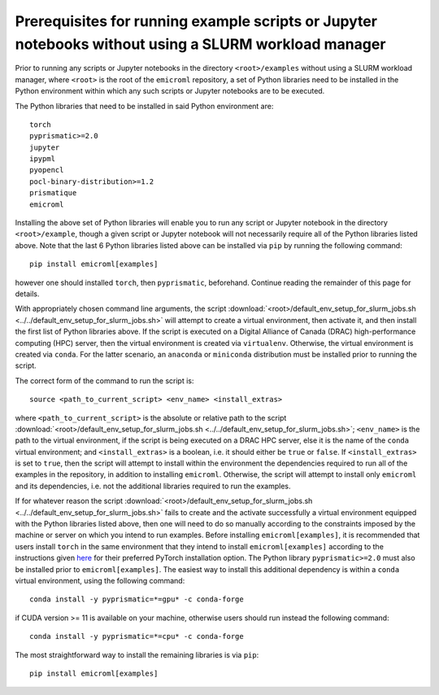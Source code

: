 .. _examples_prerequisites_for_execution_without_slurm_sec:

Prerequisites for running example scripts or Jupyter notebooks without using a SLURM workload manager
=====================================================================================================

Prior to running any scripts or Jupyter notebooks in the directory
``<root>/examples`` without using a SLURM workload manager, where ``<root>`` is
the root of the ``emicroml`` repository, a set of Python libraries need to be
installed in the Python environment within which any such scripts or Jupyter
notebooks are to be executed.

The Python libraries that need to be installed in said Python environment are::

  torch
  pyprismatic>=2.0
  jupyter
  ipypml
  pyopencl
  pocl-binary-distribution>=1.2
  prismatique
  emicroml

Installing the above set of Python libraries will enable you to run any script
or Jupyter notebook in the directory ``<root>/example``, though a given script
or Jupyter notebook will not necessarily require all of the Python libraries
listed above. Note that the last 6 Python libraries listed above can be
installed via ``pip`` by running the following command::

  pip install emicroml[examples]

however one should installed ``torch``, then ``pyprismatic``,
beforehand. Continue reading the remainder of this page for details.

With appropriately chosen command line arguments, the script
:download:`<root>/default_env_setup_for_slurm_jobs.sh
<../../default_env_setup_for_slurm_jobs.sh>` will attempt to create a virtual
environment, then activate it, and then install the first list of Python
libraries above. If the script is executed on a Digital Alliance of Canada
(DRAC) high-performance computing (HPC) server, then the virtual environment is
created via ``virtualenv``. Otherwise, the virtual environment is created via
``conda``. For the latter scenario, an ``anaconda`` or ``miniconda``
distribution must be installed prior to running the script.

The correct form of the command to run the script is::

  source <path_to_current_script> <env_name> <install_extras>

where ``<path_to_current_script>`` is the absolute or relative path to the
script :download:`<root>/default_env_setup_for_slurm_jobs.sh
<../../default_env_setup_for_slurm_jobs.sh>`; ``<env_name>`` is the path to the
virtual environment, if the script is being executed on a DRAC HPC server, else
it is the name of the ``conda`` virtual environment; and ``<install_extras>`` is
a boolean, i.e. it should either be ``true`` or ``false``. If
``<install_extras>`` is set to ``true``, then the script will attempt to install
within the environment the dependencies required to run all of the examples in
the repository, in addition to installing ``emicroml``. Otherwise, the script
will attempt to install only ``emicroml`` and its dependencies, i.e. not the
additional libraries required to run the examples.

If for whatever reason the script
:download:`<root>/default_env_setup_for_slurm_jobs.sh
<../../default_env_setup_for_slurm_jobs.sh>` fails to create and the activate
successfully a virtual environment equipped with the Python libraries listed
above, then one will need to do so manually according to the constraints imposed
by the machine or server on which you intend to run examples. Before installing
``emicroml[examples]``, it is recommended that users install ``torch`` in the
same environment that they intend to install ``emicroml[examples]`` according to
the instructions given `here <https://pytorch.org/get-started/locally/>`_ for
their preferred PyTorch installation option. The Python library
``pyprismatic>=2.0`` must also be installed prior to ``emicroml[examples]``. The
easiest way to install this additional dependency is within a ``conda`` virtual
environment, using the following command::

  conda install -y pyprismatic=*=gpu* -c conda-forge

if CUDA version >= 11 is available on your machine, otherwise users should run
instead the following command::

  conda install -y pyprismatic=*=cpu* -c conda-forge

The most straightforward way to install the remaining libraries is via ``pip``::

  pip install emicroml[examples]
